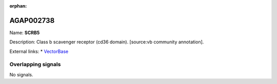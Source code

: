 :orphan:

AGAP002738
=============



Name: **SCRB5**

Description: Class b scavenger receptor (cd36 domain). [source:vb community annotation].

External links:
* `VectorBase <https://www.vectorbase.org/Anopheles_gambiae/Gene/Summary?g=AGAP002738>`_

Overlapping signals
-------------------



No signals.



